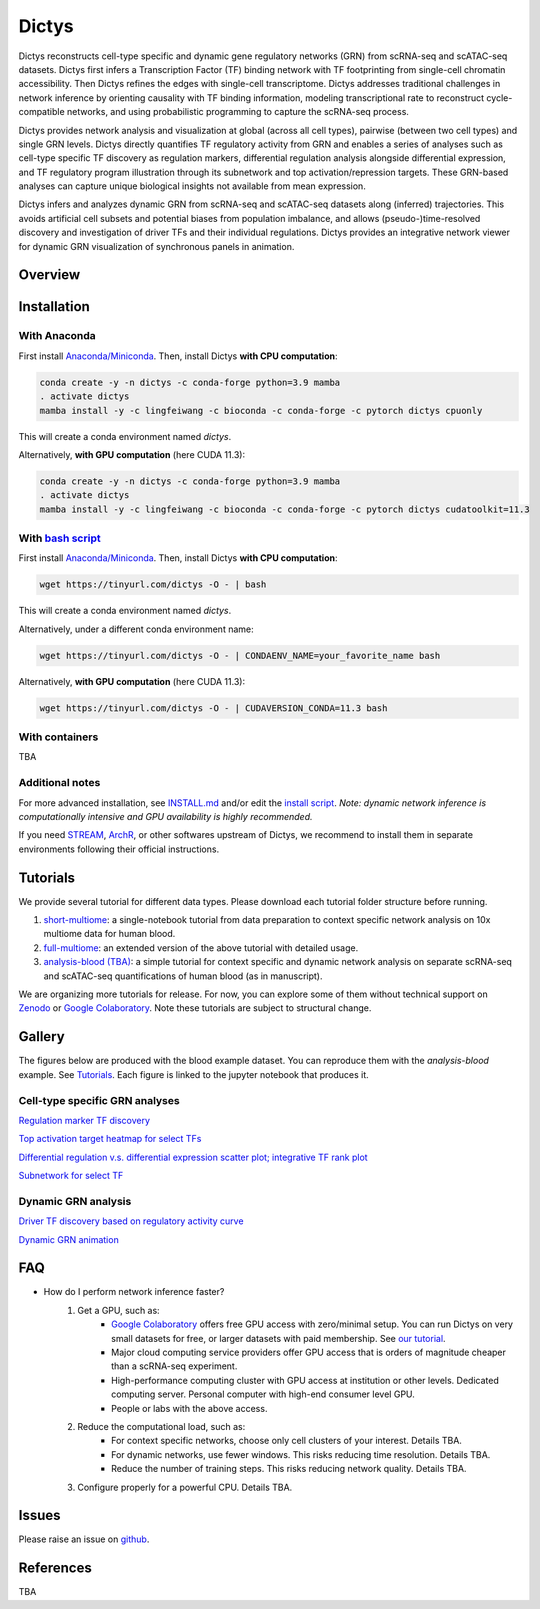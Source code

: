 =========
Dictys
=========
Dictys reconstructs cell-type specific and dynamic gene regulatory networks (GRN) from scRNA-seq and scATAC-seq datasets. Dictys first infers a Transcription Factor (TF) binding network with TF footprinting from single-cell chromatin accessibility. Then Dictys refines the edges with single-cell transcriptome. Dictys addresses traditional challenges in network inference by orienting causality with TF binding information, modeling transcriptional rate to reconstruct cycle-compatible networks, and using probabilistic programming to capture the scRNA-seq process.

Dictys provides network analysis and visualization at global (across all cell types), pairwise (between two cell types) and single GRN levels. Dictys directly quantifies TF regulatory activity from GRN and enables a series of analyses such as cell-type specific TF discovery as regulation markers, differential regulation analysis alongside differential expression, and TF regulatory program illustration through its subnetwork and top activation/repression targets. These GRN-based analyses can capture unique biological insights not available from mean expression.

Dictys infers and analyzes dynamic GRN from scRNA-seq and scATAC-seq datasets along (inferred) trajectories. This avoids artificial cell subsets and potential biases from population imbalance, and allows (pseudo-)time-resolved discovery and investigation of driver TFs and their individual regulations. Dictys provides an integrative network viewer for dynamic GRN visualization of synchronous panels in animation.

Overview
=============

.. image:: https://raw.githubusercontent.com/pinellolab/dictys/master/doc/images/logo.png
   :width: 180

.. image:: https://raw.githubusercontent.com/pinellolab/dictys/master/doc/images/Dictys_overview.png
   :width: 1000


Installation
=============

With Anaconda
-------------
First install `Anaconda/Miniconda <https://docs.conda.io/en/latest/miniconda.html>`_. Then, install Dictys **with CPU computation**:

.. code-block::

	conda create -y -n dictys -c conda-forge python=3.9 mamba
	. activate dictys
	mamba install -y -c lingfeiwang -c bioconda -c conda-forge -c pytorch dictys cpuonly

This will create a conda environment named `dictys`.

Alternatively, **with GPU computation** (here CUDA 11.3):

.. code-block::

	conda create -y -n dictys -c conda-forge python=3.9 mamba
	. activate dictys
	mamba install -y -c lingfeiwang -c bioconda -c conda-forge -c pytorch dictys cudatoolkit=11.3

With `bash script <https://tinyurl.com/dictys>`_
-------------------------------------------------
First install `Anaconda/Miniconda <https://docs.conda.io/en/latest/miniconda.html>`_. Then, install Dictys **with CPU computation**:

.. code-block::

	wget https://tinyurl.com/dictys -O - | bash

This will create a conda environment named `dictys`.

Alternatively, under a different conda environment name:

.. code-block::

	wget https://tinyurl.com/dictys -O - | CONDAENV_NAME=your_favorite_name bash

Alternatively, **with GPU computation** (here CUDA 11.3):

.. code-block::

	wget https://tinyurl.com/dictys -O - | CUDAVERSION_CONDA=11.3 bash

With containers
----------------
TBA

Additional notes
----------------
For more advanced installation, see `INSTALL.md <https://github.com/pinellolab/dictys/blob/master/INSTALL.md>`_ and/or edit the `install script <https://tinyurl.com/dictys>`_. *Note: dynamic network inference is computationally intensive and GPU availability is highly recommended.*

If you need `STREAM <https://github.com/pinellolab/STREAM>`_, `ArchR <https://www.archrproject.com/>`_, or other softwares upstream of Dictys, we recommend to install them in separate environments following their official instructions.

Tutorials
=========
We provide several tutorial for different data types. Please download each tutorial folder structure before running.

1. `short-multiome <https://www.github.com/pinellolab/dictys/blob/master/doc/tutorials/short-multiome>`_: a single-notebook tutorial from data preparation to context specific network analysis on 10x multiome data for human blood.

2. `full-multiome <https://www.github.com/pinellolab/dictys/blob/master/doc/tutorials/full-multiome>`_: an extended version of the above tutorial with detailed usage.

3. `analysis-blood (TBA) <https://www.github.com/pinellolab/dictys/blob/master/doc/tutorials/analysis-blood>`_: a simple tutorial for context specific and dynamic network analysis on separate scRNA-seq and scATAC-seq quantifications of human blood (as in manuscript).

We are organizing more tutorials for release. For now, you can explore some of them without technical support on `Zenodo <https://zenodo.org/record/6787658>`_ or `Google Colaboratory <https://colab.research.google.com/drive/1XJFpmAKzub-41QyoD6N_OGUgtbaGtU8g?usp=sharing>`_. Note these tutorials are subject to structural change.

Gallery
=======
The figures below are produced with the blood example dataset. You can reproduce them with the `analysis-blood` example. See `Tutorials`_. Each figure is linked to the jupyter notebook that produces it.

Cell-type specific GRN analyses
-------------------------------
`Regulation marker TF discovery <https://www.github.com/pinellolab/dictys/blob/master/doc/notebooks/static/global-dotplot.ipynb>`_

.. image:: https://raw.githubusercontent.com/pinellolab/dictys/master/doc/images/Global_dotplot.png
   :width: 300

`Top activation target heatmap for select TFs <https://www.github.com/pinellolab/dictys/blob/master/doc/notebooks/static/global-heatmap.ipynb>`_

.. image:: https://raw.githubusercontent.com/pinellolab/dictys/master/doc/images/Global_heatmap.png
   :width: 400

`Differential regulation v.s. differential expression scatter plot; integrative TF rank plot <https://www.github.com/pinellolab/dictys/blob/master/doc/notebooks/static/pair-diff.ipynb>`_

.. image:: https://raw.githubusercontent.com/pinellolab/dictys/master/doc/images/Diff_analysis.png
   :width: 750

`Subnetwork for select TF <https://www.github.com/pinellolab/dictys/blob/master/doc/notebooks/static/subnet.ipynb>`_

.. image:: https://raw.githubusercontent.com/pinellolab/dictys/master/doc/images/Subnet.png
   :width: 300
   
Dynamic GRN analysis
--------------------
`Driver TF discovery based on regulatory activity curve <https://www.github.com/pinellolab/dictys/blob/master/doc/notebooks/dynamic/discover.ipynb>`_

.. image:: https://raw.githubusercontent.com/pinellolab/dictys/master/doc/images/Dynamic_discovery.png
   :width: 1050

`Dynamic GRN animation <https://www.github.com/pinellolab/dictys/blob/master/doc/notebooks/dynamic/animation.ipynb>`_

.. image:: https://raw.githubusercontent.com/pinellolab/dictys/master/doc/images/animation.gif
   :width: 800

FAQ
==========================
* How do I perform network inference faster?
	1. Get a GPU, such as:
		- `Google Colaboratory <https://colab.research.google.com/>`_ offers free GPU access with zero/minimal setup. You can run Dictys on very small datasets for free, or larger datasets with paid membership. See `our tutorial <https://colab.research.google.com/drive/1XJFpmAKzub-41QyoD6N_OGUgtbaGtU8g?usp=sharing>`_.
		- Major cloud computing service providers offer GPU access that is orders of magnitude cheaper than a scRNA-seq experiment.
		- High-performance computing cluster with GPU access at institution or other levels. Dedicated computing server. Personal computer with high-end consumer level GPU.
		- People or labs with the above access.
	2. Reduce the computational load, such as:
		- For context specific networks, choose only cell clusters of your interest. Details TBA.
		- For dynamic networks, use fewer windows. This risks reducing time resolution. Details TBA.
		- Reduce the number of training steps. This risks reducing network quality. Details TBA.
	3. Configure properly for a powerful CPU. Details TBA.

Issues
==========================
Please raise an issue on `github <https://github.com/pinellolab/dictys/issues/new>`_.

References
==========================
TBA
